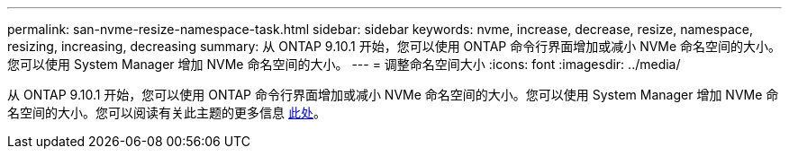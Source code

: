 ---
permalink: san-nvme-resize-namespace-task.html 
sidebar: sidebar 
keywords: nvme, increase, decrease, resize, namespace, resizing, increasing, decreasing 
summary: 从 ONTAP 9.10.1 开始，您可以使用 ONTAP 命令行界面增加或减小 NVMe 命名空间的大小。您可以使用 System Manager 增加 NVMe 命名空间的大小。 
---
= 调整命名空间大小
:icons: font
:imagesdir: ../media/


从 ONTAP 9.10.1 开始，您可以使用 ONTAP 命令行界面增加或减小 NVMe 命名空间的大小。您可以使用 System Manager 增加 NVMe 命名空间的大小。您可以阅读有关此主题的更多信息 xref:./nvme/resize-namespace-task.adoc[此处]。
